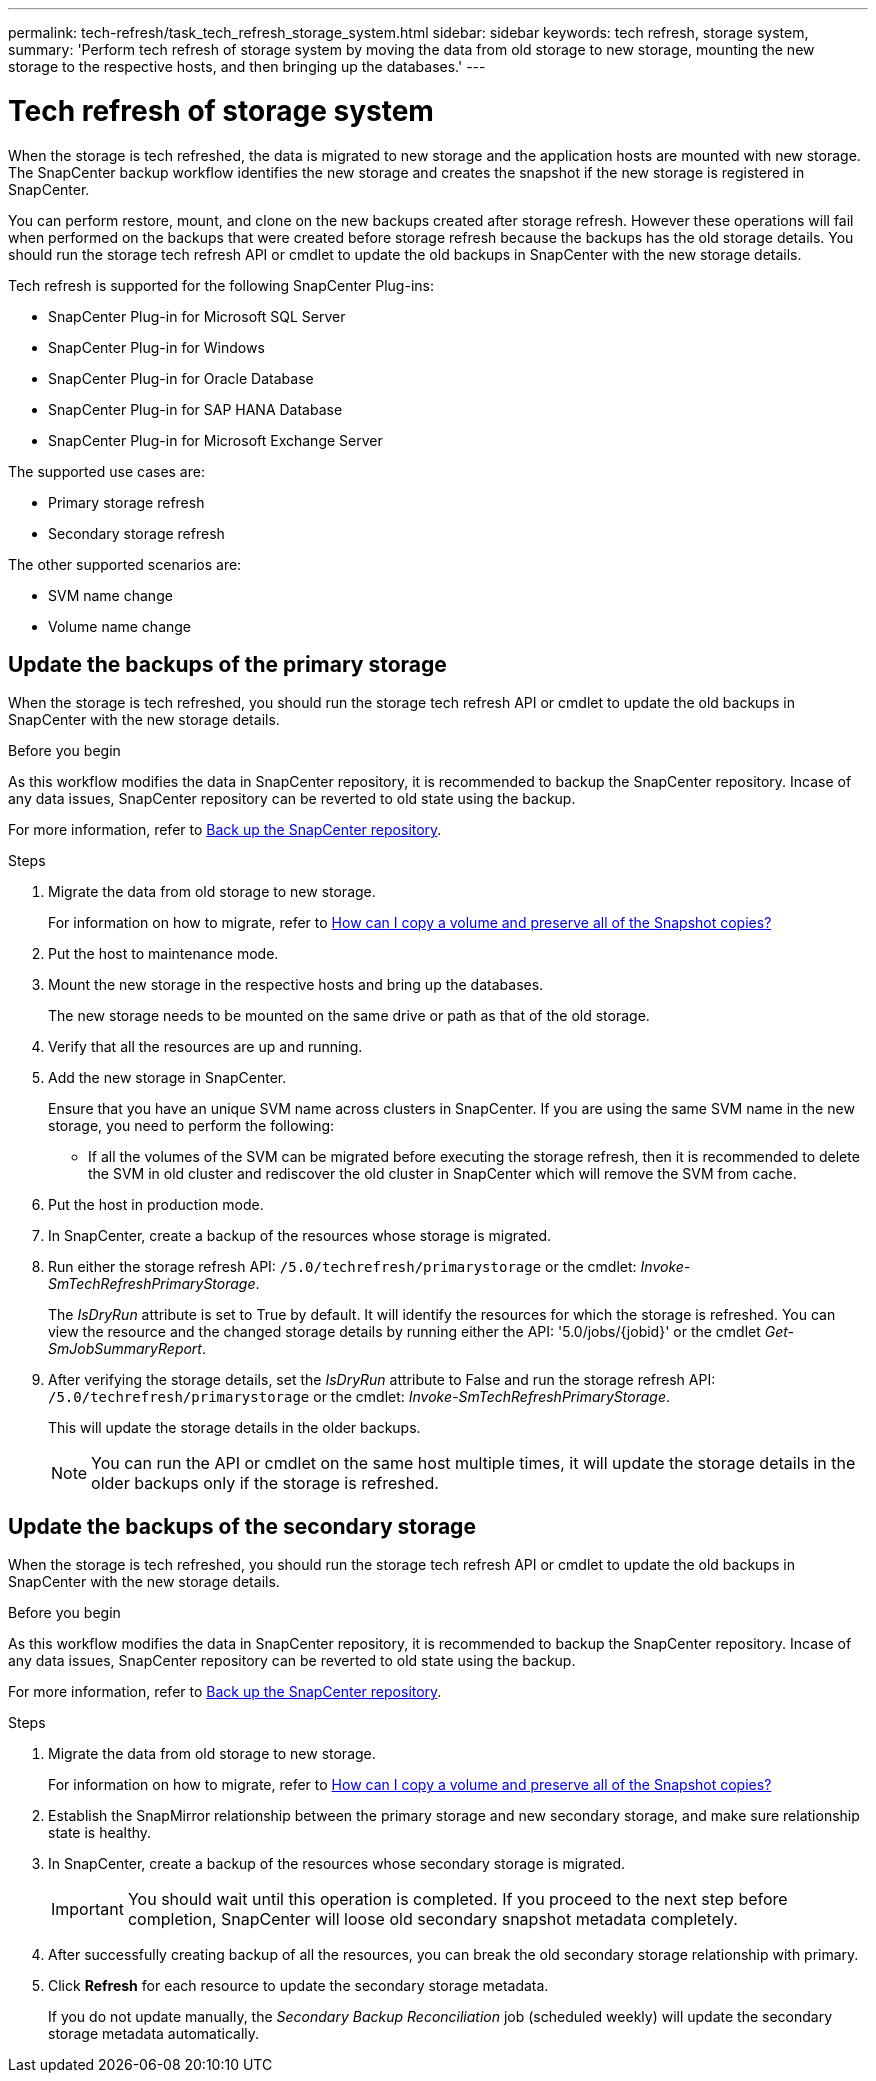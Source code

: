---
permalink: tech-refresh/task_tech_refresh_storage_system.html
sidebar: sidebar
keywords: tech refresh, storage system,
summary: 'Perform tech refresh of storage system by moving the data from old storage to new storage, mounting the new storage to the respective hosts, and then bringing up the databases.'
---

= Tech refresh of storage system

:icons: font
:imagesdir: ../media/

[.lead]

When the storage is tech refreshed, the data is migrated to new storage and the application hosts are mounted with new storage. The SnapCenter backup workflow identifies the new storage and creates the snapshot if the new storage is registered in SnapCenter.

You can perform restore, mount, and clone on the new backups created after storage refresh. However these operations will fail when performed on the backups that were created before storage refresh because the backups has the old storage details. You should run the storage tech refresh API or cmdlet to update the old backups in SnapCenter with the new storage details.

Tech refresh is supported for the following SnapCenter Plug-ins:

* SnapCenter Plug-in for Microsoft SQL Server
* SnapCenter Plug-in for Windows
* SnapCenter Plug-in for Oracle Database
* SnapCenter Plug-in for SAP HANA Database
* SnapCenter Plug-in for Microsoft Exchange Server

The supported use cases are:

* Primary storage refresh
* Secondary storage refresh

The other supported scenarios are:

* SVM name change
* Volume name change


== Update the backups of the primary storage

When the storage is tech refreshed, you should run the storage tech refresh API or cmdlet to update the old backups in SnapCenter with the new storage details.


.Before you begin

As this workflow modifies the data in SnapCenter repository, it is recommended to backup the SnapCenter repository. Incase of any data issues, SnapCenter repository can be reverted to old state using the backup.

For more information, refer to https://docs.netapp.com/us-en/snapcenter/admin/concept_manage_the_snapcenter_server_repository.html#back-up-the-snapcenter-repository[Back up the SnapCenter repository].

.Steps

. Migrate the data from old storage to new storage.
+
For information on how to migrate, refer to https://kb.netapp.com/onprem/ontap/dp/SnapMirror/How_can_I_copy_a_volume_and_preserve_all_of_the_Snapshot_copies[How can I copy a volume and preserve all of the Snapshot copies?]
. Put the host to maintenance mode.
. Mount the new storage in the respective hosts and bring up the databases.
+
The new storage needs to be mounted on the same drive or path as that of the old storage.
. Verify that all the resources are up and running.
. Add the new storage in SnapCenter.
+
Ensure that you have an unique SVM name across clusters in SnapCenter. If you are using the same SVM name in the new storage, you need to perform the following:
+
* If all the volumes of the SVM can be migrated before executing the storage refresh, then it is recommended to delete the SVM in old cluster and rediscover the old cluster in SnapCenter which will remove the SVM from cache.

. Put the host in production mode.
. In SnapCenter, create a backup of the resources whose storage is migrated.
. Run either the storage refresh API: `/5.0/techrefresh/primarystorage` or the cmdlet: _Invoke-SmTechRefreshPrimaryStorage_.
+
The _IsDryRun_ attribute is set to True by default. It will identify the resources for which the storage is refreshed. You can view the resource and the changed storage details by running either the API: '5.0/jobs/{jobid}' or the cmdlet _Get-SmJobSummaryReport_.
. After verifying the storage details, set the _IsDryRun_ attribute to False and run the storage refresh API: `/5.0/techrefresh/primarystorage` or the cmdlet: _Invoke-SmTechRefreshPrimaryStorage_.
+ 
This will update the storage details in the older backups.
+
NOTE: You can run the API or cmdlet on the same host multiple times, it will update the storage details in the older backups only if the storage is refreshed.

== Update the backups of the secondary storage

When the storage is tech refreshed, you should run the storage tech refresh API or cmdlet to update the old backups in SnapCenter with the new storage details.

.Before you begin

As this workflow modifies the data in SnapCenter repository, it is recommended to backup the SnapCenter repository. Incase of any data issues, SnapCenter repository can be reverted to old state using the backup.

For more information, refer to https://docs.netapp.com/us-en/snapcenter/admin/concept_manage_the_snapcenter_server_repository.html#back-up-the-snapcenter-repository[Back up the SnapCenter repository].


.Steps

. Migrate the data from old storage to new storage.
+
For information on how to migrate, refer to https://kb.netapp.com/onprem/ontap/dp/SnapMirror/How_can_I_copy_a_volume_and_preserve_all_of_the_Snapshot_copies[How can I copy a volume and preserve all of the Snapshot copies?]
. Establish the SnapMirror relationship between the primary storage and new secondary storage, and make sure relationship state is healthy.
. In SnapCenter, create a backup of the resources whose secondary storage is migrated.
+
IMPORTANT: You should wait until this operation is completed. If you proceed to the next step before completion, SnapCenter will loose old secondary snapshot metadata completely.
. After successfully creating backup of all the resources, you can break the old secondary storage relationship with primary.
. Click *Refresh* for each resource to update the secondary storage metadata.
+
If you do not update manually, the _Secondary Backup Reconciliation_ job (scheduled weekly) will update the secondary storage metadata automatically.